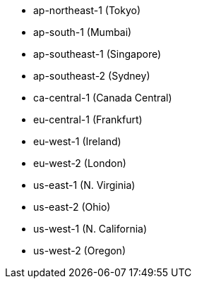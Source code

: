 - ap-northeast-1 (Tokyo)
- ap-south-1 (Mumbai)
- ap-southeast-1 (Singapore)
- ap-southeast-2 (Sydney)
- ca-central-1 (Canada Central)
- eu-central-1 (Frankfurt)
- eu-west-1 (Ireland)
- eu-west-2 (London)
- us-east-1 (N. Virginia)
- us-east-2 (Ohio)
- us-west-1 (N. California)
- us-west-2 (Oregon)
